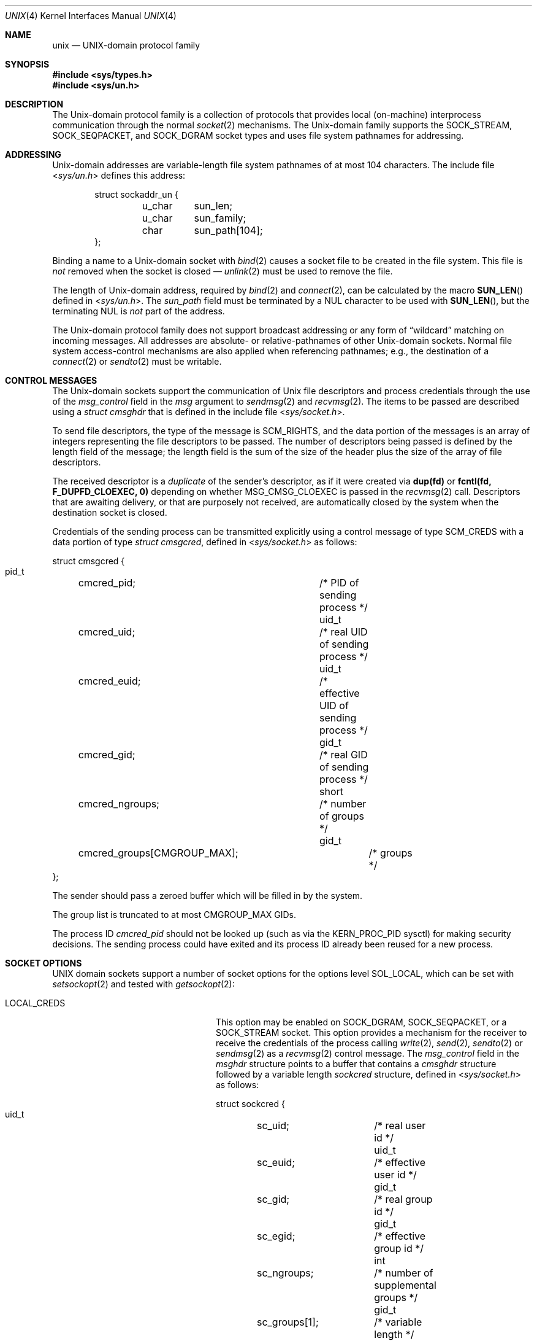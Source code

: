 .\" Copyright (c) 1991, 1993
.\"	The Regents of the University of California.  All rights reserved.
.\"
.\" Redistribution and use in source and binary forms, with or without
.\" modification, are permitted provided that the following conditions
.\" are met:
.\" 1. Redistributions of source code must retain the above copyright
.\"    notice, this list of conditions and the following disclaimer.
.\" 2. Redistributions in binary form must reproduce the above copyright
.\"    notice, this list of conditions and the following disclaimer in the
.\"    documentation and/or other materials provided with the distribution.
.\" 3. Neither the name of the University nor the names of its contributors
.\"    may be used to endorse or promote products derived from this software
.\"    without specific prior written permission.
.\"
.\" THIS SOFTWARE IS PROVIDED BY THE REGENTS AND CONTRIBUTORS ``AS IS'' AND
.\" ANY EXPRESS OR IMPLIED WARRANTIES, INCLUDING, BUT NOT LIMITED TO, THE
.\" IMPLIED WARRANTIES OF MERCHANTABILITY AND FITNESS FOR A PARTICULAR PURPOSE
.\" ARE DISCLAIMED.  IN NO EVENT SHALL THE REGENTS OR CONTRIBUTORS BE LIABLE
.\" FOR ANY DIRECT, INDIRECT, INCIDENTAL, SPECIAL, EXEMPLARY, OR CONSEQUENTIAL
.\" DAMAGES (INCLUDING, BUT NOT LIMITED TO, PROCUREMENT OF SUBSTITUTE GOODS
.\" OR SERVICES; LOSS OF USE, DATA, OR PROFITS; OR BUSINESS INTERRUPTION)
.\" HOWEVER CAUSED AND ON ANY THEORY OF LIABILITY, WHETHER IN CONTRACT, STRICT
.\" LIABILITY, OR TORT (INCLUDING NEGLIGENCE OR OTHERWISE) ARISING IN ANY WAY
.\" OUT OF THE USE OF THIS SOFTWARE, EVEN IF ADVISED OF THE POSSIBILITY OF
.\" SUCH DAMAGE.
.\"
.Dd February 1, 2022
.Dt UNIX 4
.Os
.Sh NAME
.Nm unix
.Nd UNIX-domain protocol family
.Sh SYNOPSIS
.In sys/types.h
.In sys/un.h
.Sh DESCRIPTION
The
.Ux Ns -domain
protocol family is a collection of protocols
that provides local (on-machine) interprocess
communication through the normal
.Xr socket 2
mechanisms.
The
.Ux Ns -domain
family supports the
.Dv SOCK_STREAM ,
.Dv SOCK_SEQPACKET ,
and
.Dv SOCK_DGRAM
socket types and uses
file system pathnames for addressing.
.Sh ADDRESSING
.Ux Ns -domain
addresses are variable-length file system pathnames of
at most 104 characters.
The include file
.In sys/un.h
defines this address:
.Bd -literal -offset indent
struct sockaddr_un {
	u_char	sun_len;
	u_char	sun_family;
	char	sun_path[104];
};
.Ed
.Pp
Binding a name to a
.Ux Ns -domain
socket with
.Xr bind 2
causes a socket file to be created in the file system.
This file is
.Em not
removed when the socket is closed \(em
.Xr unlink 2
must be used to remove the file.
.Pp
The length of
.Ux Ns -domain
address, required by
.Xr bind 2
and
.Xr connect 2 ,
can be calculated by the macro
.Fn SUN_LEN
defined in
.In sys/un.h .
The
.Va sun_path
field must be terminated by a
.Dv NUL
character to be used with
.Fn SUN_LEN ,
but the terminating
.Dv NUL
is
.Em not
part of the address.
.Pp
The
.Ux Ns -domain
protocol family does not support broadcast addressing or any form
of
.Dq wildcard
matching on incoming messages.
All addresses are absolute- or relative-pathnames
of other
.Ux Ns -domain
sockets.
Normal file system access-control mechanisms are also
applied when referencing pathnames; e.g., the destination
of a
.Xr connect 2
or
.Xr sendto 2
must be writable.
.Sh CONTROL MESSAGES
The
.Ux Ns -domain
sockets support the communication of
.Ux
file descriptors and process credentials through the use of the
.Va msg_control
field in the
.Fa msg
argument to
.Xr sendmsg 2
and
.Xr recvmsg 2 .
The items to be passed are described using a
.Vt "struct cmsghdr"
that is defined in the include file
.In sys/socket.h .
.Pp
To send file descriptors, the type of the message is
.Dv SCM_RIGHTS ,
and the data portion of the messages is an array of integers
representing the file descriptors to be passed.
The number of descriptors being passed is defined
by the length field of the message;
the length field is the sum of the size of the header
plus the size of the array of file descriptors.
.Pp
The received descriptor is a
.Em duplicate
of the sender's descriptor, as if it were created via
.Li dup(fd)
or
.Li fcntl(fd, F_DUPFD_CLOEXEC, 0)
depending on whether
.Dv MSG_CMSG_CLOEXEC
is passed in the
.Xr recvmsg 2
call.
Descriptors that are awaiting delivery, or that are
purposely not received, are automatically closed by the system
when the destination socket is closed.
.Pp
Credentials of the sending process can be transmitted explicitly using a
control message of type
.Dv SCM_CREDS
with a data portion of type
.Vt "struct cmsgcred" ,
defined in
.In sys/socket.h
as follows:
.Bd -literal
struct cmsgcred {
  pid_t	cmcred_pid;		/* PID of sending process */
  uid_t	cmcred_uid;		/* real UID of sending process */
  uid_t	cmcred_euid;		/* effective UID of sending process */
  gid_t	cmcred_gid;		/* real GID of sending process */
  short	cmcred_ngroups;		/* number of groups */
  gid_t	cmcred_groups[CMGROUP_MAX];	/* groups */
};
.Ed
.Pp
The sender should pass a zeroed buffer which will be filled in by the system.
.Pp
The group list is truncated to at most
.Dv CMGROUP_MAX
GIDs.
.Pp
The process ID
.Fa cmcred_pid
should not be looked up (such as via the
.Dv KERN_PROC_PID
sysctl) for making security decisions.
The sending process could have exited and its process ID already been
reused for a new process.
.Sh SOCKET OPTIONS
.Tn UNIX
domain sockets support a number of socket options for the options level
.Dv SOL_LOCAL ,
which can be set with
.Xr setsockopt 2
and tested with
.Xr getsockopt 2 :
.Bl -tag -width ".Dv LOCAL_CREDS_PERSISTENT"
.It Dv LOCAL_CREDS
This option may be enabled on
.Dv SOCK_DGRAM ,
.Dv SOCK_SEQPACKET ,
or a
.Dv SOCK_STREAM
socket.
This option provides a mechanism for the receiver to
receive the credentials of the process calling
.Xr write 2 ,
.Xr send 2 ,
.Xr sendto 2
or
.Xr sendmsg 2
as a
.Xr recvmsg 2
control message.
The
.Va msg_control
field in the
.Vt msghdr
structure points to a buffer that contains a
.Vt cmsghdr
structure followed by a variable length
.Vt sockcred
structure, defined in
.In sys/socket.h
as follows:
.Bd -literal
struct sockcred {
  uid_t	sc_uid;		/* real user id */
  uid_t	sc_euid;	/* effective user id */
  gid_t	sc_gid;		/* real group id */
  gid_t	sc_egid;	/* effective group id */
  int	sc_ngroups;	/* number of supplemental groups */
  gid_t	sc_groups[1];	/* variable length */
};
.Ed
.Pp
The current implementation truncates the group list to at most
.Dv CMGROUP_MAX
groups.
.Pp
The
.Fn SOCKCREDSIZE
macro computes the size of the
.Vt sockcred
structure for a specified number
of groups.
The
.Vt cmsghdr
fields have the following values:
.Bd -literal
cmsg_len = CMSG_LEN(SOCKCREDSIZE(ngroups))
cmsg_level = SOL_SOCKET
cmsg_type = SCM_CREDS
.Ed
.Pp
On
.Dv SOCK_STREAM
and
.Dv SOCK_SEQPACKET
sockets credentials are passed only on the first read from a socket,
then the system clears the option on the socket.
.Pp
This option and the above explicit
.Vt "struct cmsgcred"
both use the same value
.Dv SCM_CREDS
but incompatible control messages.
If this option is enabled and the sender attached a
.Dv SCM_CREDS
control message with a
.Vt "struct cmsgcred" ,
it will be discarded and a
.Vt "struct sockcred"
will be included.
.Pp
Many setuid programs will
.Xr write 2
data at least partially controlled by the invoker,
such as error messages.
Therefore, a message accompanied by a particular
.Fa sc_euid
value should not be trusted as being from that user.
.It Dv LOCAL_CREDS_PERSISTENT
This option is similar to
.Dv LOCAL_CREDS ,
except that socket credentials are passed on every read from a
.Dv SOCK_STREAM
or
.Dv SOCK_SEQPACKET
socket, instead of just the first read.
Additionally, the
.Va msg_control
field in the
.Vt msghdr
structure points to a buffer that contains a
.Vt cmsghdr
structure followed by a variable length
.Vt sockcred2
structure, defined in
.In sys/socket.h
as follows:
.Bd -literal
struct sockcred2 {
  int	sc_version;	/* version of this structure */
  pid_t	sc_pid;		/* PID of sending process */
  uid_t	sc_uid;		/* real user id */
  uid_t	sc_euid;	/* effective user id */
  gid_t	sc_gid;		/* real group id */
  gid_t	sc_egid;	/* effective group id */
  int	sc_ngroups;	/* number of supplemental groups */
  gid_t	sc_groups[1];	/* variable length */
};
.Ed
.Pp
The current version is zero.
.Pp
The
.Vt cmsghdr
fields have the following values:
.Bd -literal
cmsg_len = CMSG_LEN(SOCKCRED2SIZE(ngroups))
cmsg_level = SOL_SOCKET
cmsg_type = SCM_CREDS2
.Ed
.Pp
The
.Dv LOCAL_CREDS
and
.Dv LOCAL_CREDS_PERSISTENT
options are mutually exclusive.
.It Dv LOCAL_PEERCRED
Requested via
.Xr getsockopt 2
on a
.Dv SOCK_STREAM
or
.Dv SOCK_SEQPACKET
socket returns credentials of the remote side.
These will arrive in the form of a filled in
.Vt xucred
structure, defined in
.In sys/ucred.h
as follows:
.Bd -literal
struct xucred {
  u_int	cr_version;		/* structure layout version */
  uid_t	cr_uid;			/* effective user id */
  short	cr_ngroups;		/* number of groups */
  gid_t	cr_groups[XU_NGROUPS];	/* groups */
  pid_t	cr_pid;			/* process id of the sending process */
};
.Ed
The
.Vt cr_version
fields should be checked against
.Dv XUCRED_VERSION
define.
.Pp
The credentials presented to the server (the
.Xr listen 2
caller) are those of the client when it called
.Xr connect 2 ;
the credentials presented to the client (the
.Xr connect 2
caller) are those of the server when it called
.Xr listen 2 .
This mechanism is reliable; there is no way for either party to influence
the credentials presented to its peer except by calling the appropriate
system call (e.g.,
.Xr connect 2
or
.Xr listen 2 )
under different effective credentials.
.Pp
To reliably obtain peer credentials on a
.Dv SOCK_DGRAM
socket refer to the
.Dv LOCAL_CREDS
socket option.
.El
.Sh BUFFERING
Due to the local nature of the
.Ux Ns -domain
sockets, they do not implement send buffers.
The
.Xr send 2
and
.Xr write 2
families of system calls attempt to write data to the receive buffer of the
destination socket.
.Pp
The default buffer sizes for
.Dv SOCK_STREAM
and
.Dv SOCK_SEQPACKET
.Ux Ns -domain
sockets can be configured with
.Va net.local.stream
and
.Va net.local.seqpacket
branches of
.Xr sysctl 3
MIB respectively.
Note that setting the send buffer size (sendspace) affects only the maximum
write size.
.Pp
The
.Ux Ns -domain
sockets of type
.Dv SOCK_DGRAM
are unreliable and always non-blocking for write operations.
The default receive buffer can be configured with
.Va net.local.dgram.recvspace .
The maximum allowed datagram size is limited by
.Va net.local.dgram.maxdgram .
A
.Dv SOCK_DGRAM
socket that has been bound with
.Xr bind 2
can have multiple peers connected
at the same time.
The modern
.Fx
implementation will allocate
.Va net.local.dgram.recvspace
sized private buffers in the receive buffer of the bound socket for every
connected socket, preventing a situation when a single writer can exhaust
all of buffer space.
Messages coming from unconnected sends using
.Xr sendto 2
land on the shared buffer of the receiving socket, which has the same
size limit.
A side effect of the implementation is that it doesn't guarantee
that writes from different senders will arrive at the receiver in the same
chronological order they were sent.
The order is preserved for writes coming through a particular connection.
.Sh SEE ALSO
.Xr connect 2 ,
.Xr dup 2 ,
.Xr fcntl 2 ,
.Xr getsockopt 2 ,
.Xr listen 2 ,
.Xr recvmsg 2 ,
.Xr sendto 2 ,
.Xr setsockopt 2 ,
.Xr socket 2 ,
.Xr CMSG_DATA 3 ,
.Xr intro 4 ,
.Xr sysctl 8
.Rs
.%T "An Introductory 4.3 BSD Interprocess Communication Tutorial"
.%B PS1
.%N 7
.Re
.Rs
.%T "An Advanced 4.3 BSD Interprocess Communication Tutorial"
.%B PS1
.%N 8
.Re
